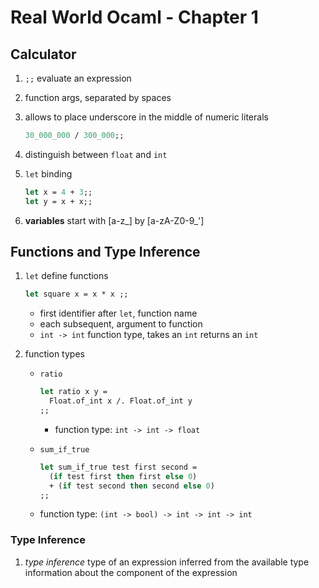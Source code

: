 * Real World Ocaml - Chapter 1
** Calculator
   1. ~;;~ evaluate an expression
   2. function args, separated by spaces
   3. allows to place underscore in the middle of numeric literals
    #+BEGIN_SRC ocaml
    30_000_000 / 300_000;;
    #+END_SRC
   4. distinguish between ~float~ and ~int~ 
   5. ~let~ binding
    #+BEGIN_SRC ocaml
    let x = 4 + 3;;
    let y = x + x;;
    #+END_SRC
   6. *variables* start with [a-z_] by [a-zA-Z0-9_']

** Functions and Type Inference
   1. ~let~ define functions
      #+BEGIN_SRC ocaml
        let square x = x * x ;;
      #+END_SRC
      - first identifier after ~let~, function name
      - each subsequent, argument to function
      - ~int -> int~ function type, takes an ~int~ returns an ~int~
   2. function types
      - ~ratio~ 
	#+BEGIN_SRC ocaml
	let ratio x y =
	  Float.of_int x /. Float.of_int y
	;;
	#+END_SRC
        - function type: ~int -> int -> float~

      - ~sum_if_true~
	#+BEGIN_SRC ocaml
        let sum_if_true test first second =
          (if test first then first else 0)
          + (if test second then second else 0)
        ;;
	#+END_SRC
	- function type: ~(int -> bool) -> int -> int -> int~ 

*** Type Inference
    1. /type inference/ type of an expression inferred from the available type information about the component of the expression
   
